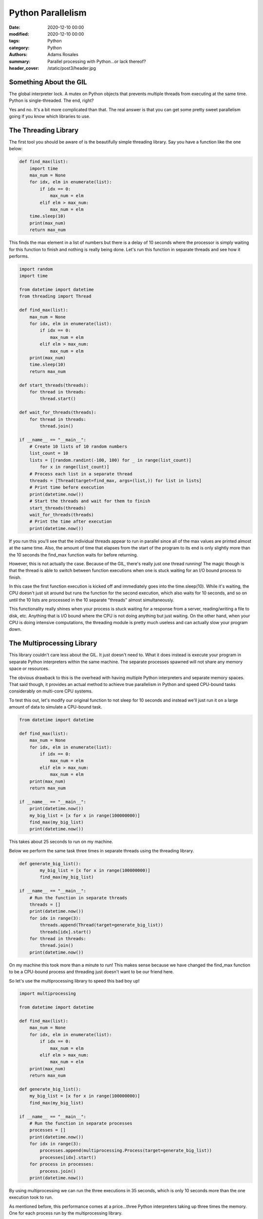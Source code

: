 ******************
Python Parallelism
******************

:date: 2020-12-10 00:00
:modified: 2020-12-10 00:00
:tags: Python
:category: Python
:authors: Adams Rosales
:summary: Parallel processing with Python...or lack thereof?
:header_cover: /static/post3/header.jpg

Something About the GIL
#######################
The global interpreter lock. A mutex on Python objects that prevents multiple threads from executing at the same time.
Python is single-threaded. The end, right?

Yes and no. It's a bit more complicated than that. The real answer is that you can get some pretty sweet parallelism
going if you know which libraries to use.

The Threading Library
#####################
The first tool you should be aware of is the beautifully simple threading library. Say you have a function like the one
below:

.. code-block:: python

    def find_max(list):
        import time
        max_num = None
        for idx, elm in enumerate(list):
            if idx == 0:
                max_num = elm
            elif elm > max_num:
                max_num = elm
        time.sleep(10)
        print(max_num)
        return max_num

This finds the max element in a list of numbers but there is a delay of 10 seconds where the processor is simply waiting
for this function to finish and nothing is really being done. Let's run this function in separate threads and see how it
performs.

.. code-block:: python

    import random
    import time

    from datetime import datetime
    from threading import Thread

    def find_max(list):
        max_num = None
        for idx, elm in enumerate(list):
            if idx == 0:
                max_num = elm
            elif elm > max_num:
                max_num = elm
        print(max_num)
        time.sleep(10)
        return max_num

    def start_threads(threads):
        for thread in threads:
            thread.start()

    def wait_for_threads(threads):
        for thread in threads:
            thread.join()

    if __name__ == "__main__":
        # Create 10 lists of 10 random numbers
        list_count = 10
        lists = [[random.randint(-100, 100) for _ in range(list_count)]
            for x in range(list_count)]
        # Process each list in a separate thread
        threads = [Thread(target=find_max, args=(list,)) for list in lists]
        # Print time before execution
        print(datetime.now())
        # Start the threads and wait for them to finish
        start_threads(threads)
        wait_for_threads(threads)
        # Print the time after execution
        print(datetime.now())

If you run this you'll see that the individual threads appear to run in parallel since all of the max values are
printed almost at the same time. Also, the amount of time that elapses from the start of the program to its end is
only slightly more than the 10 seconds the find_max function waits for before returning.

.. image:: /static/post3/post3_threading.jpg
  :width: 80%
  :alt: Running threading function results in parallel execution when process is I/O bound

However, this is not actually the case. Because of the GIL, there's really just one thread running! The magic though is
that the thread is able to switch between function executions when one is stuck waiting for an I/O bound process to
finish.

In this case the first function execution is kicked off and immediately goes into the time.sleep(10). While it's waiting,
the CPU doesn't just sit around but runs the function for the second execution, which also waits for 10 seconds,
and so on until the 10 lists are processed in the 10 separate "threads" almost simultaneously.

This functionality really shines when your process is stuck waiting for a response from a server, reading/writing a file
to disk, etc. Anything that is I/O bound where the CPU is not doing anything but just waiting. On the other hand, when
your CPU is doing intensive computations, the threading module is pretty much useless and can actually slow your program
down.

The Multiprocessing Library
###########################
This library couldn't care less about the GIL. It just doesn't need to. What it does instead is execute your program in
separate Python interpreters within the same machine. The separate processes spawned will not share any memory space
or resources.

The obvious drawback to this is the overhead with having multiple Python interpreters and separate memory spaces. That
said though, it provides an actual method to achieve true parallelism in Python and speed CPU-bound tasks considerably
on multi-core CPU systems.

To test this out, let's modify our original function to not sleep for 10 seconds and instead we'll just run it on a
large amount of data to simulate a CPU-bound task.

.. code-block:: python

    from datetime import datetime

    def find_max(list):
        max_num = None
        for idx, elm in enumerate(list):
            if idx == 0:
                max_num = elm
            elif elm > max_num:
                max_num = elm
        print(max_num)
        return max_num

    if __name__ == "__main__":
        print(datetime.now())
        my_big_list = [x for x in range(100000000)]
        find_max(my_big_list)
        print(datetime.now())

This takes about 25 seconds to run on my machine.

.. image:: /static/post3/post3_multiprocessing1.jpg
  :width: 80%
  :alt: Single CPU-bound process takes 25 seconds to run

Below we perform the same task three times in separate threads using the threading library.

.. code-block:: python

    def generate_big_list():
            my_big_list = [x for x in range(100000000)]
            find_max(my_big_list)

    if __name__ == "__main__":
        # Run the function in separate threads
        threads = []
        print(datetime.now())
        for idx in range(3):
            threads.append(Thread(target=generate_big_list))
            threads[idx].start()
        for thread in threads:
            thread.join()
        print(datetime.now())

On my machine this took more than a minute to run! This makes sense because we have changed the find_max function to be
a CPU-bound process and threading just doesn't want to be our friend here.

.. image:: /static/post3/post3_multiprocessing2.jpg
  :width: 80%
  :alt: Running threading function results in bad performance when process is CPU-bound

So let's use the multiprocessing library to speed this bad boy up!

.. code-block:: python

    import multiprocessing

    from datetime import datetime

    def find_max(list):
        max_num = None
        for idx, elm in enumerate(list):
            if idx == 0:
                max_num = elm
            elif elm > max_num:
                max_num = elm
        print(max_num)
        return max_num

    def generate_big_list():
        my_big_list = [x for x in range(100000000)]
        find_max(my_big_list)

    if __name__ == "__main__":
        # Run the function in separate processes
        processes = []
        print(datetime.now())
        for idx in range(3):
            processes.append(multiprocessing.Process(target=generate_big_list))
            processes[idx].start()
        for process in processes:
            process.join()
        print(datetime.now())

By using multiprocessing we can run the three executions in 35 seconds, which is only 10 seconds more than the one
execution took to run.

.. image:: /static/post3/post3_multiprocessing3.jpg
  :width: 80%
  :alt: Multiprocessing speeds up CPU-bound processes significantly

As mentioned before, this performance comes at a price...three Python interpreters taking up three times the memory. One
for each process run by the multiprocessing library.

.. image:: /static/post3/post3_multiprocessing4.jpg
  :width: 80%
  :alt: Running multiprocessing takes up a lot of overhead

Are There Other Options?
#########################
Yes, the first option is not using any of these at all and just embracing the additional latency. There is beauty in
simplicity and sometimes an easy-to-follow single-threaded solution is preferable to the more efficient alternative.

The second option to consider is a higher level API that combines threading and multiprocessing in one module.
Concurrent.futures provides a simpler interface but pretty much does the same thing as these two libraries. You can
read more about it `here <https://docs.python.org/3/library/concurrent.futures.html>`_.

Then there's `asyncio <https://docs.python.org/3/library/asyncio.html>`_...that's a completely different beast best left
for a different time.